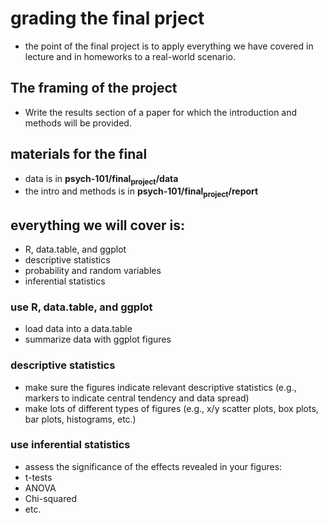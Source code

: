 * grading the final prject
- the point of the final project is to apply everything we have covered in
  lecture and in homeworks to a real-world scenario.
  
** The framing of the project 
- Write the results section of a paper for which the introduction and methods 
  will be provided.
  
** materials for the final
- data is in *psych-101/final_project/data*
- the intro and methods is in *psych-101/final_project/report*

** everything we will cover is:
- R, data.table, and ggplot
- descriptive statistics
- probability and random variables
- inferential statistics

*** use R, data.table, and ggplot
- load data into a data.table
- summarize data with ggplot figures

*** descriptive statistics
- make sure the figures indicate relevant descriptive statistics (e.g., markers to 
  indicate central tendency and data spread)
- make lots of different types of figures (e.g., x/y scatter plots, box plots, bar
  plots, histograms, etc.)

*** use inferential statistics 
- assess the significance of the effects revealed in your figures:
- t-tests
- ANOVA
- Chi-squared
- etc.
